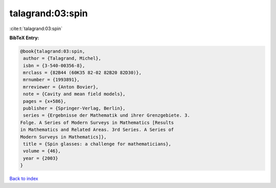 talagrand:03:spin
=================

:cite:t:`talagrand:03:spin`

**BibTeX Entry:**

.. code-block:: bibtex

   @book{talagrand:03:spin,
    author = {Talagrand, Michel},
    isbn = {3-540-00356-8},
    mrclass = {82B44 (60K35 82-02 82B20 82D30)},
    mrnumber = {1993891},
    mrreviewer = {Anton Bovier},
    note = {Cavity and mean field models},
    pages = {x+586},
    publisher = {Springer-Verlag, Berlin},
    series = {Ergebnisse der Mathematik und ihrer Grenzgebiete. 3.
   Folge. A Series of Modern Surveys in Mathematics [Results
   in Mathematics and Related Areas. 3rd Series. A Series of
   Modern Surveys in Mathematics]},
    title = {Spin glasses: a challenge for mathematicians},
    volume = {46},
    year = {2003}
   }

`Back to index <../By-Cite-Keys.html>`__
